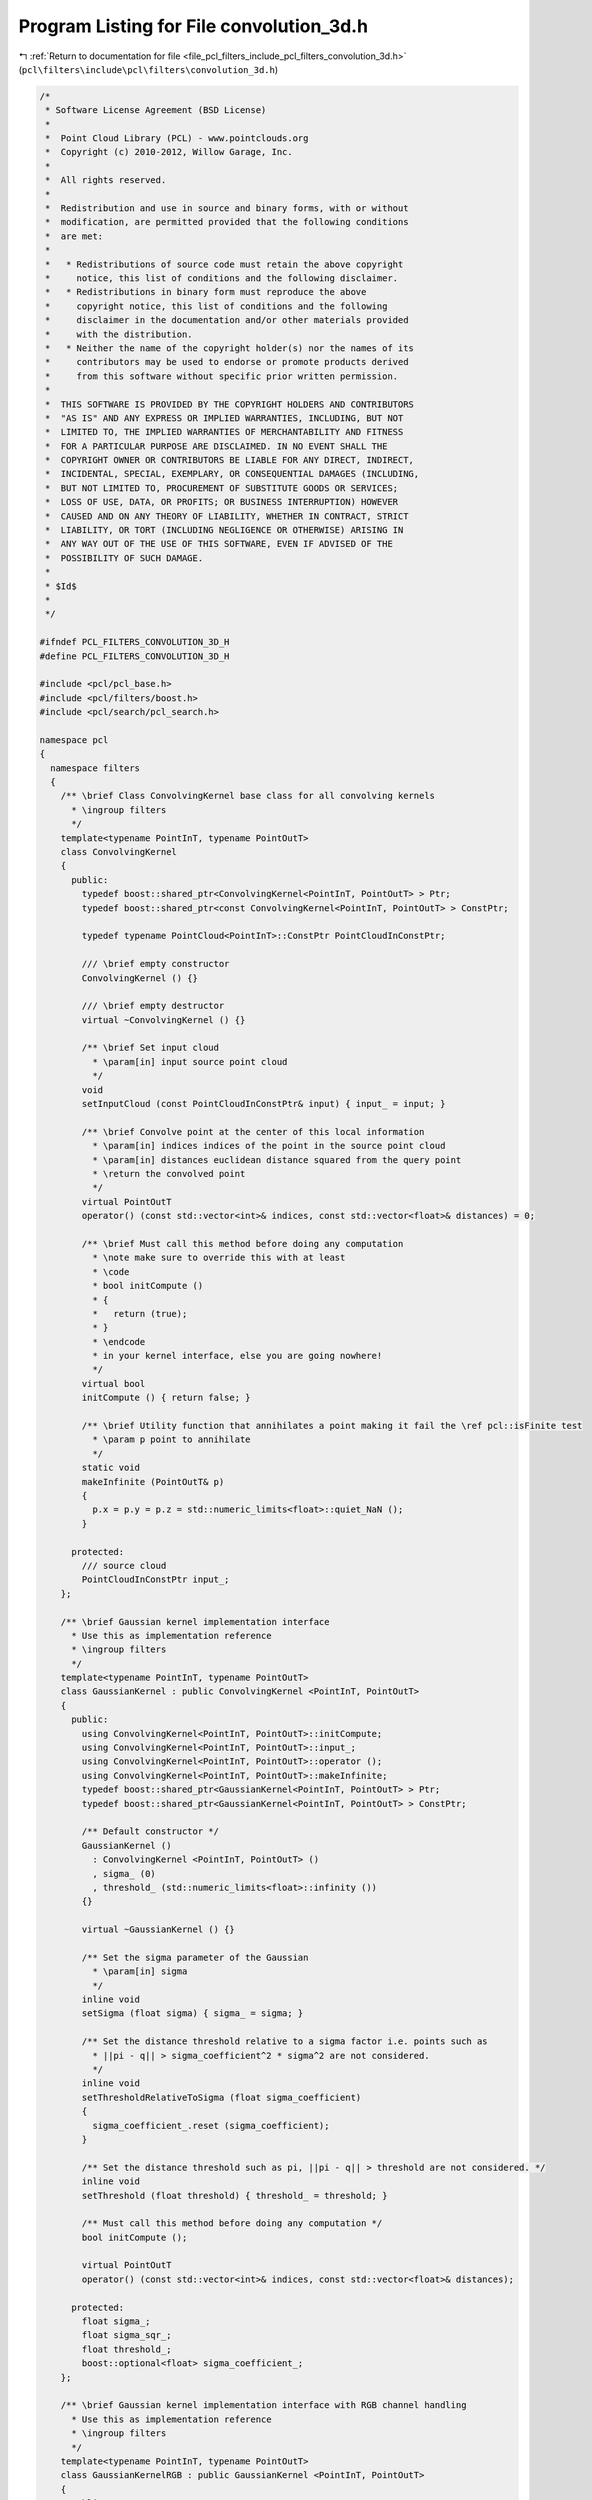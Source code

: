 
.. _program_listing_file_pcl_filters_include_pcl_filters_convolution_3d.h:

Program Listing for File convolution_3d.h
=========================================

|exhale_lsh| :ref:`Return to documentation for file <file_pcl_filters_include_pcl_filters_convolution_3d.h>` (``pcl\filters\include\pcl\filters\convolution_3d.h``)

.. |exhale_lsh| unicode:: U+021B0 .. UPWARDS ARROW WITH TIP LEFTWARDS

.. code-block:: cpp

   /*
    * Software License Agreement (BSD License)
    *
    *  Point Cloud Library (PCL) - www.pointclouds.org
    *  Copyright (c) 2010-2012, Willow Garage, Inc.
    *
    *  All rights reserved.
    *
    *  Redistribution and use in source and binary forms, with or without
    *  modification, are permitted provided that the following conditions
    *  are met:
    *
    *   * Redistributions of source code must retain the above copyright
    *     notice, this list of conditions and the following disclaimer.
    *   * Redistributions in binary form must reproduce the above
    *     copyright notice, this list of conditions and the following
    *     disclaimer in the documentation and/or other materials provided
    *     with the distribution.
    *   * Neither the name of the copyright holder(s) nor the names of its
    *     contributors may be used to endorse or promote products derived
    *     from this software without specific prior written permission.
    *
    *  THIS SOFTWARE IS PROVIDED BY THE COPYRIGHT HOLDERS AND CONTRIBUTORS
    *  "AS IS" AND ANY EXPRESS OR IMPLIED WARRANTIES, INCLUDING, BUT NOT
    *  LIMITED TO, THE IMPLIED WARRANTIES OF MERCHANTABILITY AND FITNESS
    *  FOR A PARTICULAR PURPOSE ARE DISCLAIMED. IN NO EVENT SHALL THE
    *  COPYRIGHT OWNER OR CONTRIBUTORS BE LIABLE FOR ANY DIRECT, INDIRECT,
    *  INCIDENTAL, SPECIAL, EXEMPLARY, OR CONSEQUENTIAL DAMAGES (INCLUDING,
    *  BUT NOT LIMITED TO, PROCUREMENT OF SUBSTITUTE GOODS OR SERVICES;
    *  LOSS OF USE, DATA, OR PROFITS; OR BUSINESS INTERRUPTION) HOWEVER
    *  CAUSED AND ON ANY THEORY OF LIABILITY, WHETHER IN CONTRACT, STRICT
    *  LIABILITY, OR TORT (INCLUDING NEGLIGENCE OR OTHERWISE) ARISING IN
    *  ANY WAY OUT OF THE USE OF THIS SOFTWARE, EVEN IF ADVISED OF THE
    *  POSSIBILITY OF SUCH DAMAGE.
    *
    * $Id$
    *
    */
   
   #ifndef PCL_FILTERS_CONVOLUTION_3D_H
   #define PCL_FILTERS_CONVOLUTION_3D_H
   
   #include <pcl/pcl_base.h>
   #include <pcl/filters/boost.h>
   #include <pcl/search/pcl_search.h>
   
   namespace pcl
   {
     namespace filters
     {
       /** \brief Class ConvolvingKernel base class for all convolving kernels
         * \ingroup filters
         */
       template<typename PointInT, typename PointOutT>
       class ConvolvingKernel
       {
         public:
           typedef boost::shared_ptr<ConvolvingKernel<PointInT, PointOutT> > Ptr;
           typedef boost::shared_ptr<const ConvolvingKernel<PointInT, PointOutT> > ConstPtr;
    
           typedef typename PointCloud<PointInT>::ConstPtr PointCloudInConstPtr;
   
           /// \brief empty constructor
           ConvolvingKernel () {}
   
           /// \brief empty destructor
           virtual ~ConvolvingKernel () {}
   
           /** \brief Set input cloud
             * \param[in] input source point cloud
             */
           void
           setInputCloud (const PointCloudInConstPtr& input) { input_ = input; }
   
           /** \brief Convolve point at the center of this local information
             * \param[in] indices indices of the point in the source point cloud
             * \param[in] distances euclidean distance squared from the query point
             * \return the convolved point
             */
           virtual PointOutT
           operator() (const std::vector<int>& indices, const std::vector<float>& distances) = 0;
   
           /** \brief Must call this method before doing any computation
             * \note make sure to override this with at least
             * \code
             * bool initCompute ()
             * {
             *   return (true);
             * }
             * \endcode
             * in your kernel interface, else you are going nowhere!
             */
           virtual bool
           initCompute () { return false; }
   
           /** \brief Utility function that annihilates a point making it fail the \ref pcl::isFinite test
             * \param p point to annihilate
             */
           static void
           makeInfinite (PointOutT& p)
           {
             p.x = p.y = p.z = std::numeric_limits<float>::quiet_NaN ();
           }
   
         protected:
           /// source cloud
           PointCloudInConstPtr input_;
       };
   
       /** \brief Gaussian kernel implementation interface
         * Use this as implementation reference
         * \ingroup filters
         */
       template<typename PointInT, typename PointOutT>
       class GaussianKernel : public ConvolvingKernel <PointInT, PointOutT>
       {
         public:
           using ConvolvingKernel<PointInT, PointOutT>::initCompute;
           using ConvolvingKernel<PointInT, PointOutT>::input_;
           using ConvolvingKernel<PointInT, PointOutT>::operator ();
           using ConvolvingKernel<PointInT, PointOutT>::makeInfinite;
           typedef boost::shared_ptr<GaussianKernel<PointInT, PointOutT> > Ptr;
           typedef boost::shared_ptr<GaussianKernel<PointInT, PointOutT> > ConstPtr;
   
           /** Default constructor */
           GaussianKernel ()
             : ConvolvingKernel <PointInT, PointOutT> ()
             , sigma_ (0)
             , threshold_ (std::numeric_limits<float>::infinity ())
           {}
   
           virtual ~GaussianKernel () {}
   
           /** Set the sigma parameter of the Gaussian
             * \param[in] sigma
             */
           inline void
           setSigma (float sigma) { sigma_ = sigma; }
   
           /** Set the distance threshold relative to a sigma factor i.e. points such as
             * ||pi - q|| > sigma_coefficient^2 * sigma^2 are not considered.
             */
           inline void
           setThresholdRelativeToSigma (float sigma_coefficient)
           {
             sigma_coefficient_.reset (sigma_coefficient);
           }
   
           /** Set the distance threshold such as pi, ||pi - q|| > threshold are not considered. */
           inline void
           setThreshold (float threshold) { threshold_ = threshold; }
   
           /** Must call this method before doing any computation */
           bool initCompute ();
   
           virtual PointOutT
           operator() (const std::vector<int>& indices, const std::vector<float>& distances);
   
         protected:
           float sigma_;
           float sigma_sqr_;
           float threshold_;
           boost::optional<float> sigma_coefficient_;
       };
   
       /** \brief Gaussian kernel implementation interface with RGB channel handling
         * Use this as implementation reference
         * \ingroup filters
         */
       template<typename PointInT, typename PointOutT>
       class GaussianKernelRGB : public GaussianKernel <PointInT, PointOutT>
       {
         public:
           using GaussianKernel<PointInT, PointOutT>::initCompute;
           using GaussianKernel<PointInT, PointOutT>::input_;
           using GaussianKernel<PointInT, PointOutT>::operator ();
           using GaussianKernel<PointInT, PointOutT>::makeInfinite;
           using GaussianKernel<PointInT, PointOutT>::sigma_sqr_;
           using GaussianKernel<PointInT, PointOutT>::threshold_;
           typedef boost::shared_ptr<GaussianKernelRGB<PointInT, PointOutT> > Ptr;
           typedef boost::shared_ptr<GaussianKernelRGB<PointInT, PointOutT> > ConstPtr;
   
           /** Default constructor */
           GaussianKernelRGB ()
             : GaussianKernel <PointInT, PointOutT> ()
           {}
   
           ~GaussianKernelRGB () {}
   
           PointOutT
           operator() (const std::vector<int>& indices, const std::vector<float>& distances);
       };
   
       /** Convolution3D handles the non organized case where width and height are unknown or if you
         * are only interested in convolving based on local neighborhood information.
         * The convolving kernel MUST be a radial symmetric and implement \ref ConvolvingKernel
         * interface.
         */
       template <typename PointIn, typename PointOut, typename KernelT>
       class Convolution3D : public pcl::PCLBase <PointIn>
       {
         public:
           typedef typename pcl::PointCloud<PointIn> PointCloudIn;
           typedef typename PointCloudIn::ConstPtr PointCloudInConstPtr;
           typedef typename pcl::search::Search<PointIn> KdTree;
           typedef typename pcl::search::Search<PointIn>::Ptr KdTreePtr;
           typedef typename pcl::PointCloud<PointOut> PointCloudOut;
           typedef boost::shared_ptr<Convolution3D<PointIn, PointOut, KernelT> > Ptr;
           typedef boost::shared_ptr<Convolution3D<PointIn, PointOut, KernelT> > ConstPtr;
   
           using pcl::PCLBase<PointIn>::indices_;
           using pcl::PCLBase<PointIn>::input_;
   
           /** \brief Constructor */
           Convolution3D ();
   
           /** \brief Empty destructor */
           ~Convolution3D () {}
   
           /** \brief Initialize the scheduler and set the number of threads to use.
             * \param nr_threads the number of hardware threads to use (0 sets the value back to automatic)
             */
           inline void
           setNumberOfThreads (unsigned int nr_threads = 0) { threads_ = nr_threads; }
   
           /** \brief Set convolving kernel
             * \param[in] kernel convolving element
             */
           inline void
           setKernel (const KernelT& kernel) { kernel_ = kernel; }
   
           /** \brief Provide a pointer to the input dataset that we need to estimate features at every point for.
             * \param cloud the const boost shared pointer to a PointCloud message
             */
           inline void
           setSearchSurface (const PointCloudInConstPtr &cloud) { surface_ = cloud; }
   
           /** \brief Get a pointer to the surface point cloud dataset. */
           inline PointCloudInConstPtr
           getSearchSurface () { return (surface_); }
   
           /** \brief Provide a pointer to the search object.
             * \param tree a pointer to the spatial search object.
             */
           inline void
           setSearchMethod (const KdTreePtr &tree) { tree_ = tree; }
   
           /** \brief Get a pointer to the search method used. */
           inline KdTreePtr
           getSearchMethod () { return (tree_); }
   
           /** \brief Set the sphere radius that is to be used for determining the nearest neighbors
             * \param radius the sphere radius used as the maximum distance to consider a point a neighbor
             */
           inline void
           setRadiusSearch (double radius) { search_radius_ = radius; }
   
           /** \brief Get the sphere radius used for determining the neighbors. */
           inline double
           getRadiusSearch () { return (search_radius_); }
   
           /** Convolve point cloud.
             * \param[out] output the convolved cloud
             */
           void
           convolve (PointCloudOut& output);
   
         protected:
           /** \brief initialize computation */
           bool initCompute ();
   
           /** \brief An input point cloud describing the surface that is to be used for nearest neighbors estimation. */
           PointCloudInConstPtr surface_;
   
           /** \brief A pointer to the spatial search object. */
           KdTreePtr tree_;
   
           /** \brief The nearest neighbors search radius for each point. */
           double search_radius_;
   
           /** \brief number of threads */
           unsigned int threads_;
   
           /** \brief convlving kernel */
           KernelT kernel_;
       };
     }
   }
   
   #include <pcl/filters/impl/convolution_3d.hpp>
   
   #endif // PCL_FILTERS_CONVOLUTION_3D_H
